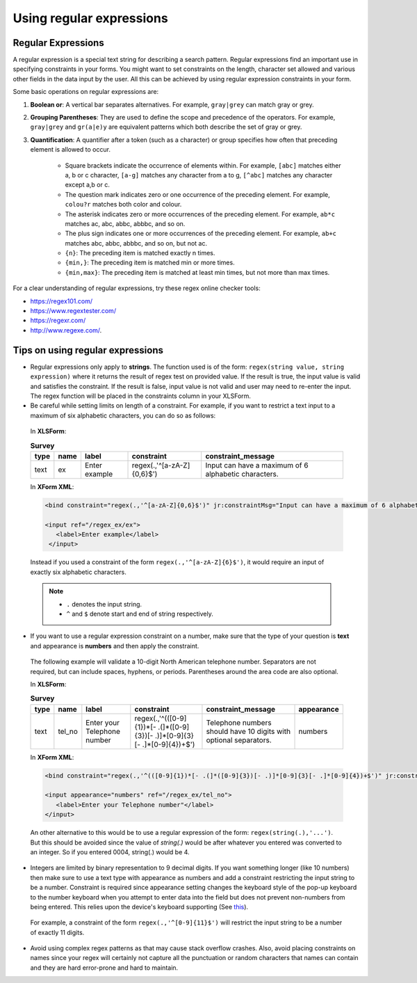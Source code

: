 .. spelling::

  abbbc
  abbc
  colour
  grey
  zA

Using regular expressions
============================

.. _regex:

Regular Expressions
---------------------

A regular expression is a special text string for describing a search pattern. Regular expressions find an important use in specifying constraints in your forms. You might want to set constraints on the length, character set allowed and various other fields in the data input by the user. All this can be achieved by using regular expression constraints in your form.

Some basic operations on regular expressions are:

.. startignore

1. **Boolean or**: A vertical bar separates alternatives. For example, ``gray|grey`` can match gray or grey. 
2. **Grouping Parentheses**: They are used to define the scope and precedence of the operators. For example, ``gray|grey`` and ``gr(a|e)y`` are equivalent patterns which both describe the set of gray or grey.
3. **Quantification**: A quantifier after a token (such as a character) or group specifies how often that preceding element is allowed to occur. 

    - Square brackets indicate the occurrence of elements within. For example, ``[abc]`` matches either a, b or c character, ``[a-g]`` matches any character from a to g, ``[^abc]`` matches any character except a,b or c.
    - The question mark indicates zero or one occurrence of the preceding element. For example, ``colou?r`` matches both color and colour.
    - The asterisk indicates zero or more occurrences of the preceding element. For example, ``ab*c`` matches ac, abc, abbc, abbbc, and so on.
    - The plus sign indicates one or more occurrences of the preceding element. For example, ``ab+c`` matches abc, abbc, abbbc, and so on, but not ac.
    - ``{n}``: The preceding item is matched exactly n times. 
    - ``{min,}``: The preceding item is matched min or more times. 
    - ``{min,max}``: The preceding item is matched at least min times, but not more than max times.

.. endignore

For a clear understanding of regular expressions, try these regex online checker tools: 

- https://regex101.com/
- https://www.regextester.com/
- https://regexr.com/
- http://www.regexe.com/.

.. _tips-on-regex:

Tips on using regular expressions
----------------------------------

- Regular expressions only apply to **strings**. The function used is of the form: ``regex(string value, string expression)`` where it returns the result of regex test on provided value. If the result is true, the input value is valid and satisfies the constraint. If the result is false, input value is not valid and user may need to re-enter the input. The regex function will be placed in the constraints column in your XLSForm. 

- Be careful while setting limits on length of a constraint.
  For example, if you want to restrict a text input to a maximum of six alphabetic characters, you can do so as follows:

 In **XLSForm**:

 .. csv-table:: **Survey**
   :header: "type", "name", "label", "constraint", "constraint_message"
   :widths: auto

   "text", "ex", "Enter example", "regex(.,'^[a-zA-Z]{0,6}$')", "Input can have a maximum of 6 alphabetic characters."

 In **XForm XML**:

 .. code-block:: xml

   <bind constraint="regex(.,'^[a-zA-Z]{0,6}$')" jr:constraintMsg="Input can have a maximum of 6 alphabetic characters." nodeset="/regex_ex/ex" type="string"/>

   <input ref="/regex_ex/ex">
      <label>Enter example</label>
    </input>

 Instead if you used a constraint of the form ``regex(.,'^[a-zA-Z]{6}$')``, it would require an input of exactly six alphabetic characters.

 .. note::

  - ``.`` denotes the input string.
  - ``^`` and ``$`` denote start and end of string respectively.

- If you want to use a regular expression constraint on a number, make sure that the type of your question is **text** and appearance is **numbers** and then apply the constraint.

 The following example will validate a 10-digit North American telephone number. Separators are not required, but can include spaces, hyphens, or periods. Parentheses around the area code are also optional.

 In **XLSForm**:

 .. csv-table:: **Survey**
   :header: "type", "name", "label", "constraint", "constraint_message", "appearance"
   :widths: auto

   "text", "tel_no", "Enter your Telephone number", "regex(.,'^(([0-9]{1})*[- .(]*([0-9]{3})[- .)]*[0-9]{3}[- .]*[0-9]{4})+$')", "Telephone numbers should have 10 digits with optional separators.", "numbers"

 In **XForm XML**:

 .. code-block:: xml
     
   <bind constraint="regex(.,'^(([0-9]{1})*[- .(]*([0-9]{3})[- .)]*[0-9]{3}[- .]*[0-9]{4})+$')" jr:constraintMsg="Telephone numbers should have 10 digits with optional separators." nodeset="/regex_ex/tel_no" type="string"/> 
   
   <input appearance="numbers" ref="/regex_ex/tel_no">
      <label>Enter your Telephone number"</label>
   </input>

 An other alternative to this would be to use a regular expression of the form: ``regex(string(.),'...')``. But this should be avoided since the value of *string(.)* would be after whatever you entered was converted to an integer. So if you entered 0004, string(.) would be 4.
   
- Integers are limited by binary representation to 9 decimal digits. If you want something longer (like 10 numbers) then make sure to use a text type with appearance as numbers and add a constraint restricting the input string to be a number. Constraint is required since appearance setting changes the keyboard style of the pop-up keyboard to the number keyboard when you attempt to enter data into the field but does not prevent non-numbers from being entered. This relies upon the device's keyboard supporting (See `this <http://developer.android.com/reference/android/text/InputType.html#TYPE_NUMBER_FLAG_SIGNED>`_).

 For example, a constraint of the form ``regex(.,'^[0-9]{11}$')`` will restrict the input string to be a number of exactly 11 digits.

- Avoid using complex regex patterns as that may cause stack overflow crashes. Also, avoid placing constraints on names since your regex will certainly not capture all the punctuation or random characters that names can contain and they are hard error-prone and hard to maintain.  

.. seealso::

  You can refer `this list <https://gist.github.com/nerdsrescueme/1237767>`_ for various common regex patterns.

